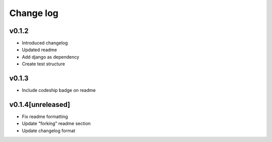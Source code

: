 ===========
Change log
===========

v0.1.2
-----------
* Introduced changelog
* Updated readme
* Add django as dependency
* Create test structure

v0.1.3
-----------
* Include codeship badge on readme

v0.1.4[unreleased]
-----------
* Fix readme formatting
* Update "forking" readme section
* Update changelog format
